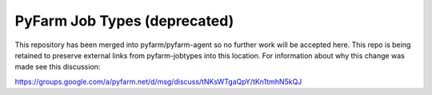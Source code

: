 .. Copyright 2013 Oliver Palmer
..
.. Licensed under the Apache License, Version 2.0 (the "License");
.. you may not use this file except in compliance with the License.
.. You may obtain a copy of the License at
..
..   http://www.apache.org/licenses/LICENSE-2.0
..
.. Unless required by applicable law or agreed to in writing, software
.. distributed under the License is distributed on an "AS IS" BASIS,
.. WITHOUT WARRANTIES OR CONDITIONS OF ANY KIND, either express or implied.
.. See the License for the specific language governing permissions and
.. limitations under the License.

PyFarm Job Types (deprecated)
=============================

This repository has been merged into pyfarm/pyfarm-agent so no further 
work will be accepted here. This repo is being retained to preserve 
external links from pyfarm-jobtypes into this location. For information about 
why this change was made see this discussion:

https://groups.google.com/a/pyfarm.net/d/msg/discuss/tNKsWTgaQpY/tKn1tmhN5kQJ
